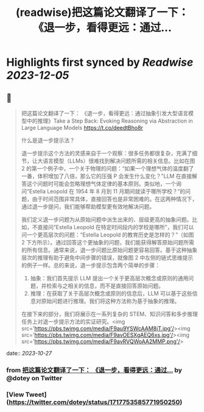 :PROPERTIES:
:title: (readwise)把这篇论文翻译了一下： 《退一步，看得更远：通过...
:END:

:PROPERTIES:
:author: [[dotey on Twitter]]
:full-title: "把这篇论文翻译了一下： 《退一步，看得更远：通过..."
:category: [[tweets]]
:url: https://twitter.com/dotey/status/1717753585771950250
:image-url: https://pbs.twimg.com/profile_images/561086911561736192/6_g58vEs.jpeg
:END:

* Highlights first synced by [[Readwise]] [[2023-12-05]]
** 📌
#+BEGIN_QUOTE
把这篇论文翻译了一下：
《退一步，看得更远：通过抽象引发大型语言模型中的推理》Take a Step Back: Evoking Reasoning via Abstraction in Large Language Models
https://t.co/deedtBho8r

什么是退一步提示法？

退一步提示这个方法的灵感来自于一个观察：很多任务都很复杂，充满了细节，让大语言模型（LLMs）很难找到解决问题所需的相关信息。比如在图 2 的第一个例子中，一个关于物理的问题：“如果一个理想气体的温度翻了一番，体积增加了八倍，那么它的压强 P 会发生什么变化？”LLM 在直接解答这个问题时可能会忽略理想气体定律的基本原则。类似地，一个询问“Estella Leopold 在 1954 年 8 月到 11 月期间就读于哪所学校？”的问题，由于时间范围非常具体，直接回答也是非常困难的。在这两种情况下，通过退一步提问，我们能够帮助模型更有效地解决问题。

我们定义退一步问题为从原始问题中派生出来的、层级更高的抽象问题。比如，不直接问“Estella Leopold 在特定时间段内的学校是哪所”，我们可以问一个更高层次的问题：“Estella Leopold 的教育历史是怎样的？”（如图 2 下方所示）。通过回答这个更抽象的问题，我们能获得解答原始问题所需的所有信息。通常来说，退一步问题比原始问题更容易回答。基于这种抽象层次的推理有助于避免中间步骤的错误，就像图 2 中左侧的链式思维提示的例子一样。总的来说，退一步提示包含两个简单的步骤：

1. 抽象：我们首先提示 LLM 提出一个关于更高层次概念或原则的通用问题，并检索与之相关的信息，而不是直接回答原始问题。
2. 推理：在获取了关于高层次概念或原则的信息后，LLM 可以基于这些信息对原始问题进行推理。我们将这种方法称为基于抽象的推理。
在接下来的部分，我们将展示在一系列复杂的 STEM、知识问答和多步推理任务上对退一步提示方法的实证研究。<img src='https://pbs.twimg.com/media/F9au9YSWcAAM8jT.jpg'/><img src='https://pbs.twimg.com/media/F9avOESXgAEQ6xs.jpg'/><img src='https://pbs.twimg.com/media/F9avRVQWoAA2MMP.png'/> 
#+END_QUOTE
    date:: [[2023-10-27]]
*** from _把这篇论文翻译了一下： 《退一步，看得更远：通过..._ by @dotey on Twitter
*** [View Tweet](https://twitter.com/dotey/status/1717753585771950250)